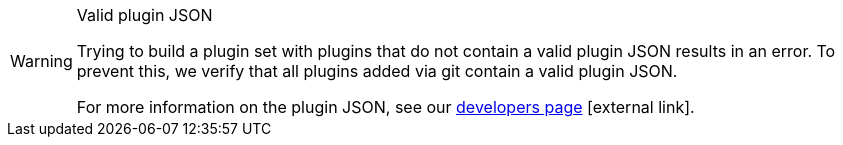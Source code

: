[WARNING]
.Valid plugin JSON
====
Trying to build a plugin set with plugins that do not contain a valid plugin JSON results in an error. To prevent this, we verify that all plugins added via git contain a valid plugin JSON.

For more information on the plugin JSON, see our link:https://developers.plentymarkets.com/marketplace/plugin-requirements#marketplace-pluginjson[developers page^]{nbsp}icon:external-link[].
====